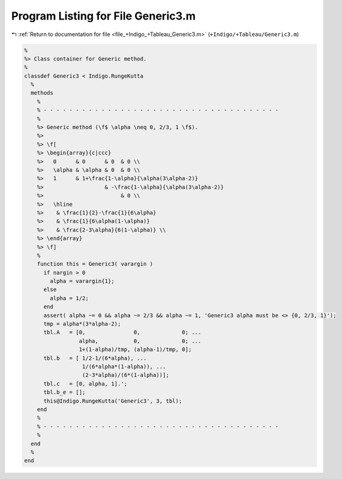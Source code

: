 
.. _program_listing_file_+Indigo_+Tableau_Generic3.m:

Program Listing for File Generic3.m
===================================

|exhale_lsh| :ref:`Return to documentation for file <file_+Indigo_+Tableau_Generic3.m>` (``+Indigo/+Tableau/Generic3.m``)

.. |exhale_lsh| unicode:: U+021B0 .. UPWARDS ARROW WITH TIP LEFTWARDS

.. code-block:: MATLAB

   %
   %> Class container for Generic method.
   %
   classdef Generic3 < Indigo.RungeKutta
     %
     methods
       %
       % - - - - - - - - - - - - - - - - - - - - - - - - - - - - - - - - - - - - -
       %
       %> Generic method (\f$ \alpha \neq 0, 2/3, 1 \f$).
       %>
       %> \f[
       %> \begin{array}{c|ccc}
       %>   0      & 0      & 0  & 0 \\
       %>   \alpha & \alpha & 0  & 0 \\
       %>   1      & 1+\frac{1-\alpha}{\alpha(3\alpha-2)}
       %>                   & -\frac{1-\alpha}{\alpha(3\alpha-2)}
       %>                        & 0 \\
       %>   \hline
       %>    & \frac{1}{2}-\frac{1}{6\alpha}
       %>    & \frac{1}{6\alpha(1-\alpha)}
       %>    & \frac{2-3\alpha}{6(1-\alpha)} \\
       %> \end{array}
       %> \f]
       %
       function this = Generic3( varargin )
         if nargin > 0
           alpha = varargin{1};
         else
           alpha = 1/2;
         end
         assert( alpha ~= 0 && alpha ~= 2/3 && alpha ~= 1, 'Generic3 alpha must be <> {0, 2/3, 1}');
         tmp = alpha*(3*alpha-2);
         tbl.A   = [0,               0,             0; ...
                    alpha,           0,             0; ...
                    1+(1-alpha)/tmp, (alpha-1)/tmp, 0];
         tbl.b   = [ 1/2-1/(6*alpha), ...
                     1/(6*alpha*(1-alpha)), ...
                     (2-3*alpha)/(6*(1-alpha))];
         tbl.c   = [0, alpha, 1].';
         tbl.b_e = [];
         this@Indigo.RungeKutta('Generic3', 3, tbl);
       end
       %
       % - - - - - - - - - - - - - - - - - - - - - - - - - - - - - - - - - - - - -
       %
     end
     %
   end

